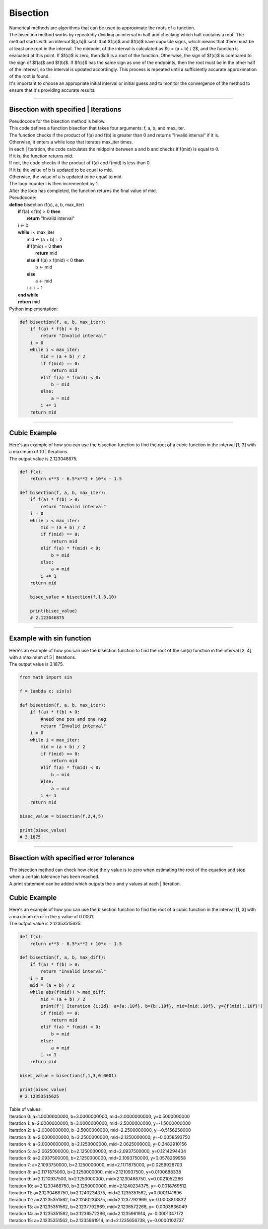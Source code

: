 =======================
Bisection
=======================

| Numerical methods are algorithms that can be used to approximate the roots of a function. 

| The bisection method works by repeatedly dividing an interval in half and checking which half contains a root. The method starts with an interval $[a,b]$ such that $f(a)$ and $f(b)$ have opposite signs, which means that there must be at least one root in the interval. The midpoint of the interval is calculated as $c = (a + b) / 2$, and the function is evaluated at this point. If $f(c)$ is zero, then $c$ is a root of the function. Otherwise, the sign of $f(c)$ is compared to the sign of $f(a)$ and $f(b)$. If $f(c)$ has the same sign as one of the endpoints, then the root must be in the other half of the interval, so the interval is updated accordingly. This process is repeated until a sufficiently accurate approximation of the root is found.

| It's important to choose an appropriate initial interval or initial guess and to monitor the convergence of the method to ensure that it's providing accurate results.

----

Bisection with specified | Iterations
------------------------------------------

| Pseudocode for the bisection method is below.
| This code defines a function bisection that takes four arguments: f, a, b, and max_iter. 
| The function checks if the product of f(a) and f(b) is greater than 0 and returns "Invalid interval" if it is. 
| Otherwise, it enters a while loop that iterates max_iter times. 
| In each | Iteration, the code calculates the midpoint between a and b and checks if f(mid) is equal to 0. 
| If it is, the function returns mid. 
| If not, the code checks if the product of f(a) and f(mid) is less than 0. 
| If it is, the value of b is updated to be equal to mid. 
| Otherwise, the value of a is updated to be equal to mid. 
| The loop counter i is then incremented by 1. 
| After the loop has completed, the function returns the final value of mid.

| Pseudocode:

| **define** bisection (f(x), a, b, max_iter)
|     **if** f(a) x f(b) > 0 **then**		
|         **return** "Invalid interval"
|     i ← 0 
|     **while** i < max_iter
|         mid ← (a + b) ÷ 2 
|         **if** f(mid) = 0 **then** 
|             **return** mid 
|         **else if** f(a) x f(mid) < 0 **then** 
|             b ← mid 
|         **else**
|             a ← mid 
|         i ← i + 1 
|     **end while** 
|     **return** mid 


| Python implementation:

.. code-block:: python

    def bisection(f, a, b, max_iter):
        if f(a) * f(b) > 0:
            return "Invalid interval"
        i = 0
        while i < max_iter:
            mid = (a + b) / 2
            if f(mid) == 0:
                return mid
            elif f(a) * f(mid) < 0:
                b = mid
            else:
                a = mid
            i += 1
        return mid


----

Cubic Example
----------------

.. image:: files/bisection_cubic.png
    :width: 300
    :align: center

| Here's an example of how you can use the bisection function to find the root of a cubic function in the interval [1, 3] with a maximum of 10 | Iterations.
| The output value is 2.123046875.

.. code-block:: python

    def f(x):
        return x**3 - 6.5*x**2 + 10*x - 1.5

    def bisection(f, a, b, max_iter):
        if f(a) * f(b) > 0:
            return "Invalid interval"
        i = 0
        while i < max_iter:
            mid = (a + b) / 2
            if f(mid) == 0:
                return mid
            elif f(a) * f(mid) < 0:
                b = mid
            else:
                a = mid
            i += 1
        return mid

        bisec_value = bisection(f,1,3,10) 

        print(bisec_value)
        # 2.123046875

----

Example with sin function
----------------------------

.. image:: files/bisection_sin.png
    :width: 300
    :align: center

| Here's an example of how you can use the bisection function to find the root of the sin(x) function in the interval [2, 4] with a maximum of 5 | Iterations.
| The output value is 3.1875.

.. code-block:: python

    from math import sin

    f = lambda x: sin(x)

    def bisection(f, a, b, max_iter):
        if f(a) * f(b) > 0:
            #need one pos and one neg
            return "Invalid interval"
        i = 0
        while i < max_iter:
            mid = (a + b) / 2
            if f(mid) == 0:
                return mid
            elif f(a) * f(mid) < 0:
                b = mid
            else:
                a = mid
            i += 1
        return mid

    bisec_value = bisection(f,2,4,5) 

    print(bisec_value)
    # 3.1875


----

Bisection with specified error tolerance
------------------------------------------

| The bisection method can check how close the y value is to zero when estimating the root of the equation and stop when a certain tolerance has been reached.
| A print statement can be added which outputs the x and y values at each | Iteration.

Cubic Example
----------------

.. image:: files/bisection_cubic.png
    :width: 300
    :align: center

| Here's an example of how you can use the bisection function to find the root of a cubic function in the interval [1, 3] with a maximum error in the y value of 0.0001.
| The output value is 2.12353515625.

.. code-block:: python

    def f(x):
        return x**3 - 6.5*x**2 + 10*x - 1.5

    def bisection(f, a, b, max_diff):
        if f(a) * f(b) > 0:
            return "Invalid interval"
        i = 0
        mid = (a + b) / 2
        while abs(f(mid)) > max_diff:
            mid = (a + b) / 2
            print(f'| Iteration {i:2d}: a={a:.10f}, b={b:.10f}, mid={mid:.10f}, y={f(mid):.10f}')
            if f(mid) == 0:
                return mid
            elif f(a) * f(mid) < 0:
                b = mid
            else:
                a = mid
            i += 1
        return mid

    bisec_value = bisection(f,1,3,0.0001) 

    print(bisec_value)
    # 2.12353515625

| Table of values:
| Iteration  0: a=1.0000000000, b=3.0000000000, mid=2.0000000000, y=0.5000000000
| Iteration  1: a=2.0000000000, b=3.0000000000, mid=2.5000000000, y=-1.5000000000
| Iteration  2: a=2.0000000000, b=2.5000000000, mid=2.2500000000, y=-0.5156250000
| Iteration  3: a=2.0000000000, b=2.2500000000, mid=2.1250000000, y=-0.0058593750
| Iteration  4: a=2.0000000000, b=2.1250000000, mid=2.0625000000, y=0.2482910156 
| Iteration  5: a=2.0625000000, b=2.1250000000, mid=2.0937500000, y=0.1214294434 
| Iteration  6: a=2.0937500000, b=2.1250000000, mid=2.1093750000, y=0.0578269958 
| Iteration  7: a=2.1093750000, b=2.1250000000, mid=2.1171875000, y=0.0259928703 
| Iteration  8: a=2.1171875000, b=2.1250000000, mid=2.1210937500, y=0.0100688338 
| Iteration  9: a=2.1210937500, b=2.1250000000, mid=2.1230468750, y=0.0021052286 
| Iteration 10: a=2.1230468750, b=2.1250000000, mid=2.1240234375, y=-0.0018769512
| Iteration 11: a=2.1230468750, b=2.1240234375, mid=2.1235351562, y=0.0001141696
| Iteration 12: a=2.1235351562, b=2.1240234375, mid=2.1237792969, y=-0.0008813832
| Iteration 13: a=2.1235351562, b=2.1237792969, mid=2.1236572266, y=-0.0003836049
| Iteration 14: a=2.1235351562, b=2.1236572266, mid=2.1235961914, y=-0.0001347172
| Iteration 15: a=2.1235351562, b=2.1235961914, mid=2.1235656738, y=-0.0000102737

